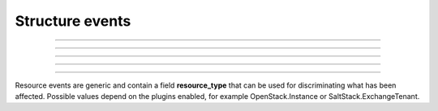 Structure events
++++++++++++++++

.. glossary::

    **customer_creation_succeeded**
        Customer has been created.

    **customer_update_succeeded**
        Customer has been updated.

    **customer_deletion_succeeded**
        Customer has been deleted.

------------

.. glossary::

    **user_organization_claimed**
        User has claimed organization.

    **user_organization_approved**
        User has been approved for organization.

    **user_organization_rejected**
        User claim for organization has been rejected.

    **user_organization_removed**
        User has been removed from organization.

------------

.. glossary::

    **project_group_creation_succeeded**
        Project group has been created.

    **project_group_update_succeeded**
        Project group has been updated.

    **project_group_deletion_succeeded**
        Project group has been deleted.

------------

.. glossary::

    **project_creation_succeeded**
        Project has been created.

    **project_name_update_succeeded**
        Project name has been updated.

    **project_update_succeeded**
        Project has been updated.

    **project_deletion_succeeded**
        Project has been deleted.

    **project_added_to_project_group**
        Project has been added to project group.

    **project_removed_from_project_group**
        Project has been removed from project group.

------------

.. glossary::

    **role_granted**
        User has gained role.

    **role_revoked**
        User has lost role.

------------

Resource events are generic and contain a field **resource_type** that can be used for discriminating what has been
affected. Possible values depend on the plugins enabled, for example OpenStack.Instance or SaltStack.ExchangeTenant.


.. glossary::

   **resource_creation_scheduled**

   **resource_creation_succeeded**

   **resource_creation_failed**

      Resource creation events. Emitted on creation of all events, i.e. both VMs and applications.

   **resource_update_succeeded**

      Resource update has been updated.

   **resource_deletion_scheduled**

   **resource_deletion_succeeded**

   **resource_deletion_failed**

      Resource deletion events.

   **resource_start_scheduled**

   **resource_start_succeeded**

   **resource_start_failed**

   **resource_stop_scheduled**

   **resource_stop_succeeded**

   **resource_stop_failed**

   **resource_restart_scheduled**

   **resource_restart_succeeded**

   **resource_restart_failed**

      Events for resources that can change state from online to offline, i.e. virtual machines.

   **resource_import_succeeded**

      Resource has been imported.

